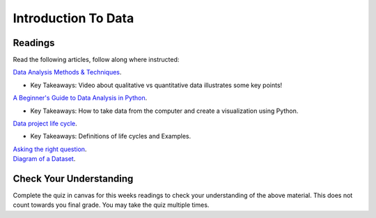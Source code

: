 Introduction To Data
====================

Readings
--------

Read the following articles, follow along where instructed:

| `Data Analysis Methods & Techniques <https://www.datapine.com/blog/data-analysis-methods-and-techniques/>`__.

* Key Takeaways: Video about qualitative vs quantitative data illustrates some key points!
  
| `A Beginner's Guide to Data Analysis in Python <https://towardsdatascience.com/a-beginners-guide-to-data-analysis-in-python-188706df5447>`__.

* Key Takeaways: How to take data from the computer and create a visualization using Python.

| `Data project life cycle <https://www.northeastern.edu/graduate/blog/data-analysis-project-lifecycle/>`__.

* Key Takeaways: Definitions of life cycles and Examples.
  
| `Asking the right question <https://www.datapine.com/blog/data-analysis-questions/%C2%A0%C2%A0>`__.

| `Diagram of a Dataset <https://docs.google.com/document/d/1K0EQClQHJeWosEQlVZHM84sWPKrUrC7RI3Ub2fGJlOU/edit?usp=sharing>`__.

Check Your Understanding
------------------------

Complete the quiz in canvas for this weeks readings to check your understanding of the above 
material. This does not count towards you final grade. You may take the quiz multiple times.